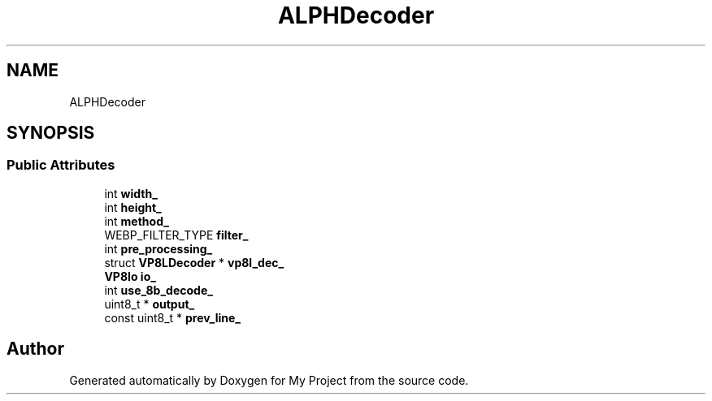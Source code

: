 .TH "ALPHDecoder" 3 "Wed Feb 1 2023" "Version Version 0.0" "My Project" \" -*- nroff -*-
.ad l
.nh
.SH NAME
ALPHDecoder
.SH SYNOPSIS
.br
.PP
.SS "Public Attributes"

.in +1c
.ti -1c
.RI "int \fBwidth_\fP"
.br
.ti -1c
.RI "int \fBheight_\fP"
.br
.ti -1c
.RI "int \fBmethod_\fP"
.br
.ti -1c
.RI "WEBP_FILTER_TYPE \fBfilter_\fP"
.br
.ti -1c
.RI "int \fBpre_processing_\fP"
.br
.ti -1c
.RI "struct \fBVP8LDecoder\fP * \fBvp8l_dec_\fP"
.br
.ti -1c
.RI "\fBVP8Io\fP \fBio_\fP"
.br
.ti -1c
.RI "int \fBuse_8b_decode_\fP"
.br
.ti -1c
.RI "uint8_t * \fBoutput_\fP"
.br
.ti -1c
.RI "const uint8_t * \fBprev_line_\fP"
.br
.in -1c

.SH "Author"
.PP 
Generated automatically by Doxygen for My Project from the source code\&.

